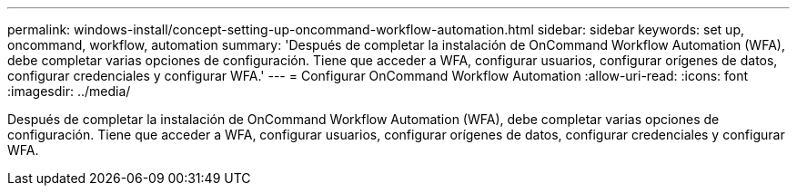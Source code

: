 ---
permalink: windows-install/concept-setting-up-oncommand-workflow-automation.html 
sidebar: sidebar 
keywords: set up, oncommand, workflow, automation 
summary: 'Después de completar la instalación de OnCommand Workflow Automation (WFA), debe completar varias opciones de configuración. Tiene que acceder a WFA, configurar usuarios, configurar orígenes de datos, configurar credenciales y configurar WFA.' 
---
= Configurar OnCommand Workflow Automation
:allow-uri-read: 
:icons: font
:imagesdir: ../media/


[role="lead"]
Después de completar la instalación de OnCommand Workflow Automation (WFA), debe completar varias opciones de configuración. Tiene que acceder a WFA, configurar usuarios, configurar orígenes de datos, configurar credenciales y configurar WFA.
